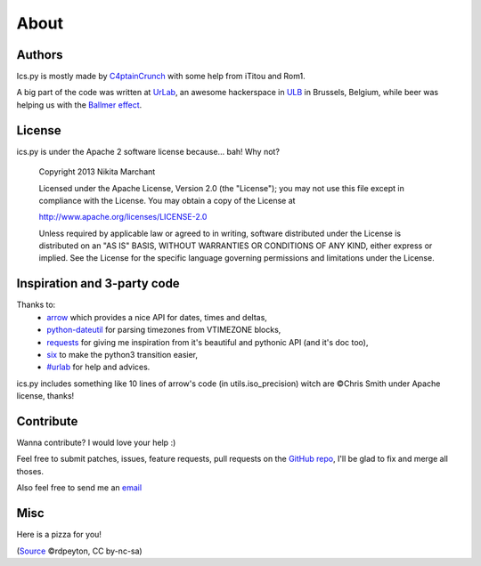 About
=====

Authors
-------

Ics.py is mostly made by `C4ptainCrunch <http://github.com/C4ptainCrunch/>`_ with some help from iTitou and Rom1.

A big part of the code was written at `UrLab <http://urlab.be>`_, an awesome hackerspace in `ULB <http://ulb.ac.be>`_ in Brussels, Belgium, while beer was helping us with the `Ballmer effect <http://xkcd.com/323/>`_.

.. _`apache2`:
License
-------

ics.py is under the Apache 2 software license because… bah! Why not?


    Copyright 2013 Nikita Marchant

    Licensed under the Apache License, Version 2.0 (the "License"); you may not use this file except in compliance with the License. You may obtain a copy of the License at

    http://www.apache.org/licenses/LICENSE-2.0

    Unless required by applicable law or agreed to in writing, software distributed under the License is distributed on an "AS IS" BASIS, WITHOUT WARRANTIES OR CONDITIONS OF ANY KIND, either express or implied. See the License for the specific language governing permissions and limitations under the License.


Inspiration and 3-party code
----------------------------
Thanks to:
	- `arrow <http://crsmithdev.com/arrow/>`_ which provides a nice API for dates, times and deltas,
	- `python-dateutil <http://labix.org/python-dateutil>`_ for parsing timezones from VTIMEZONE blocks,
	- `requests <http://python-requests.org/>`_ for giving me inspiration from it's beautiful and pythonic API (and it's doc too),
	- `six <http://pythonhosted.org/six/>`_ to make the python3 transition easier,
	- `#urlab <irc://freenode.org#urlab>`_ for help and advices.

ics.py includes something like 10 lines of arrow's code (in utils.iso_precision) witch are ©Chris Smith under Apache license, thanks!

Contribute
----------

Wanna contribute? I would love your help :)

Feel free to submit patches, issues, feature requests, pull requests on the `GitHub repo <http://github.com/C4ptainCrunch/ics.py>`_, I'll be glad to fix and merge all thoses.

Also feel free to send me an `email <mailto:nikita.marchant@gmail.com>`_


Misc
----
Here is a pizza for you!

.. image:: https://farm4.staticflickr.com/3618/3495871394_b779997772.jpg

(`Source <https://secure.flickr.com/photos/rdpeyton/3495871394/>`_  ©rdpeyton, CC by-nc-sa)
